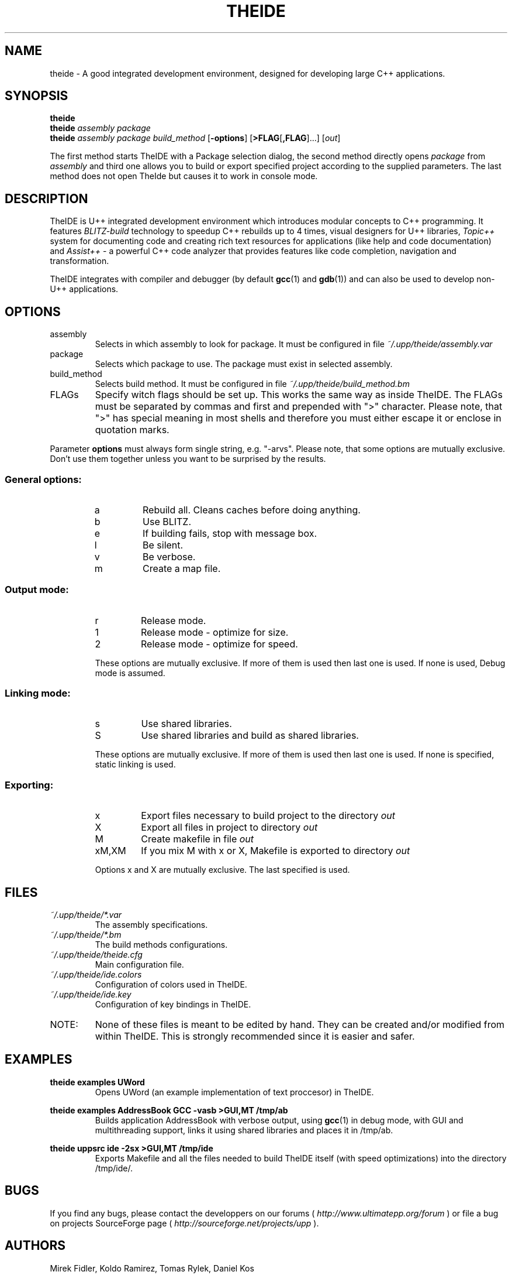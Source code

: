 .\" Process this file with command
.\" groff -man -Tascii theide.1
.\"
.TH THEIDE 1 TheIDE " " TheIDE 
.SH NAME
theide \(hy A good integrated development environment, 
designed for developing large C++ applications.
.SH SYNOPSIS
.B theide 
.br
.BI "theide " "assembly package" 
.br
.BI "theide " "assembly package build_method" 
.RB "[" \-options "] [" >FLAG [ ,FLAG ]...]
.RI [ out ]
.LP
The first method starts TheIDE with a Package selection dialog, 
the second method directly opens 
.IR package " from " assembly 
and third one allows you to build or export specified project according 
to the supplied parameters. The last method does not open TheIde 
but causes it to work in console mode.
.SH DESCRIPTION
TheIDE 
is U++ integrated development environment which introduces modular 
concepts to C++ programming. It features 
.I BLITZ-build 
technology to speedup C++ rebuilds up to 4 times, visual designers 
for U++ libraries, 
.I Topic++ 
system for documenting code and creating rich text 
resources for applications (like help and code documentation) 
and
.I Assist++
\(hy a powerful C++ code analyzer that provides features 
like code completion, navigation and transformation.

TheIDE integrates with compiler and debugger 
.RB "(by default " gcc "(1) and " gdb (1)) 
and can also be used to develop non-U++ applications.

.SH OPTIONS

.IP assembly
Selects in which assembly to look for package. It must be configured 
in file 
.I ~/.upp/theide/assembly.var
.
.IP package
Selects which package to use. The package must exist in selected assembly.
.IP build_method
Selects build method. It must be configured in file 
.I ~/.upp/theide/build_method.bm
.
.LP
.IP FLAGs
Specify witch flags should be set up. This works the same way as inside 
TheIDE. The FLAGs must be separated by commas and first and prepended 
with ">" character. Please note, that ">" has special meaning in most 
shells and therefore you must either escape it or enclose in quotation
marks.
.LP
Parameter
.B options
must always form single string, e.g. "\-arvs". 
Please note, that some options are mutually exclusive. Don't use them 
together unless you want to be surprised by the results.
.SS General options:
.RS
.IP a
Rebuild all. Cleans caches before doing anything.
.IP b
Use BLITZ.
.IP e
If building fails, stop with message box.
.IP l
Be silent.
.IP v
Be verbose.
.IP m
Create a map file.
.RE
.SS Output mode:
.RS
.IP r
Release mode.
.IP 1
Release mode \(hy optimize for size.
.IP 2
Release mode \(hy optimize for speed.
.LP
These options are mutually exclusive. If more of them is used then last 
one is used. If none is used, Debug mode is assumed.
.RE
.SS Linking mode:
.RS
.IP s
Use shared libraries.
.IP S
Use shared libraries and build as shared libraries.
.LP
These options are mutually exclusive. If more of them is used then last 
one is used. If none is specified, static linking is used.
.RE
.SS Exporting:
.RS
.IP x
Export files necessary to build project to the directory 
.I out
.IP X
Export all files in project to directory 
.I out
.IP M
Create makefile in file 
.I out
.IP xM,XM
If you mix M with x or X, Makefile is exported to directory 
.I out
.LP
Options x and X are mutually exclusive. The last specified is used. 
.RE
.SH FILES
.I ~/.upp/theide/*.var
.RS
The assembly specifications.
.RE
.I ~/.upp/theide/*.bm
.RS
The build methods configurations.
.RE
.I  ~/.upp/theide/theide.cfg
.RS 
Main configuration file.
.RE
.I  ~/.upp/theide/ide.colors
.RS 
Configuration of colors used in TheIDE.
.RE
.I  ~/.upp/theide/ide.key
.RS 
Configuration of key bindings in TheIDE.
.RE
.LP
.IP NOTE: 
None of these files is meant to be edited by hand. They can be created 
and/or modified from within TheIDE. This is strongly recommended 
since it is easier and safer.
.SH EXAMPLES
.B "theide examples UWord"
.RS
Opens UWord (an example implementation of text proccesor) in TheIDE. 
.RE
.LP
.B theide examples AddressBook GCC \-vasb ">GUI,MT" /tmp/ab
.RS
Builds application AddressBook with verbose output, using 
.BR gcc (1)
in debug mode, with GUI and multithreading support, links it using
shared libraries and places it in /tmp/ab.
.RE
.LP
.B theide uppsrc ide \-2sx ">GUI,MT" /tmp/ide
.RS
Exports Makefile and all the files needed to build TheIDE itself
(with speed optimizations) into the directory /tmp/ide/.
.RE

.SH BUGS
If you find any bugs, please contact the developpers on our forums (
.I http://www.ultimatepp.org/forum
) or file a bug on projects SourceForge page (
.I http://sourceforge.net/projects/upp
).
.SH AUTHORS
Mirek Fidler, Koldo Ramirez, Tomas Rylek, Daniel Kos
.SH DOCUMENTATION
Full documentation is accesible from within TheIDE
and also online on 
.I http://ultimatepp.org
.
